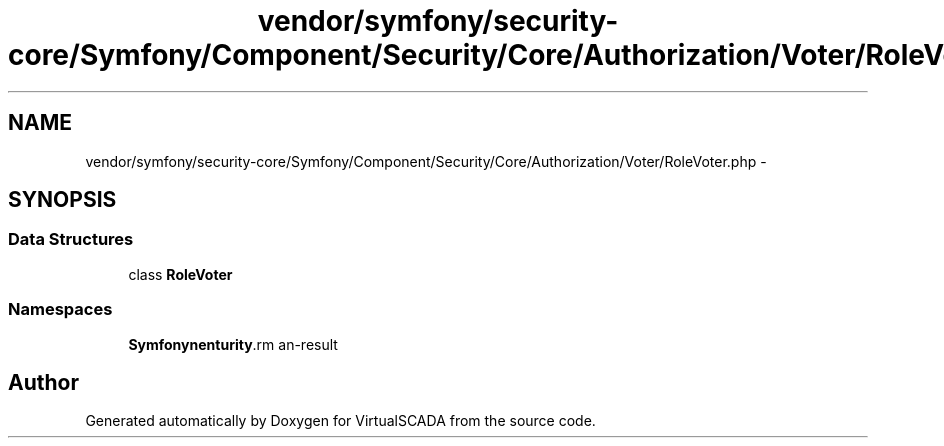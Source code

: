 .TH "vendor/symfony/security-core/Symfony/Component/Security/Core/Authorization/Voter/RoleVoter.php" 3 "Tue Apr 14 2015" "Version 1.0" "VirtualSCADA" \" -*- nroff -*-
.ad l
.nh
.SH NAME
vendor/symfony/security-core/Symfony/Component/Security/Core/Authorization/Voter/RoleVoter.php \- 
.SH SYNOPSIS
.br
.PP
.SS "Data Structures"

.in +1c
.ti -1c
.RI "class \fBRoleVoter\fP"
.br
.in -1c
.SS "Namespaces"

.in +1c
.ti -1c
.RI " \fBSymfony\\Component\\Security\\Core\\Authorization\\Voter\fP"
.br
.in -1c
.SH "Author"
.PP 
Generated automatically by Doxygen for VirtualSCADA from the source code\&.
